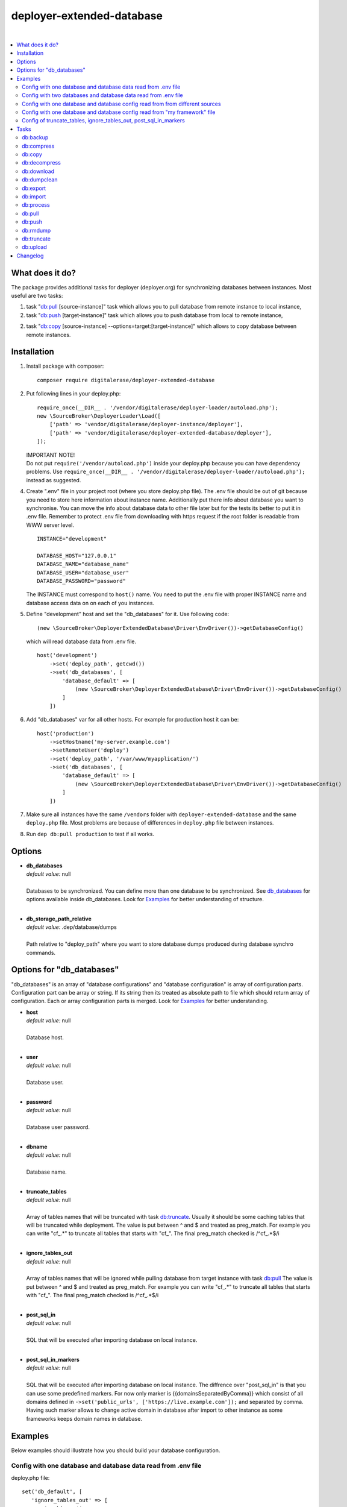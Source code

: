 deployer-extended-database
==========================

.. image:: https://scrutinizer-ci.com/g/sourcebroker/deployer-extended-database/badges/quality-score.png?b=master
   :target: https://scrutinizer-ci.com/g/sourcebroker/deployer-extended-database/?branch=master

.. image:: https://poser.pugx.org/sourcebroker/deployer-extended-database/v/stable
   :target: https://packagist.org/packages/sourcebroker/deployer-extended-database

.. image:: https://img.shields.io/badge/license-MIT-blue.svg?style=flat
   :target: https://packagist.org/packages/sourcebroker/deployer-extended-database

|

.. contents:: :local:

What does it do?
----------------

The package provides additional tasks for deployer (deployer.org) for synchronizing databases between instances.
Most useful are two tasks:

1. task "`db:pull`_ [source-instance]" task which allows you to pull database from remote instance to local instance,

2. task "`db:push`_ [target-instance]" task which allows you to push database from local to remote instance,

2. task "`db:copy`_ [source-instance] --options=target:[target-instance]" which allows to copy database between remote instances.

Installation
------------

1) Install package with composer:
   ::

      composer require digitalerase/deployer-extended-database


2) Put following lines in your deploy.php:
   ::

      require_once(__DIR__ . '/vendor/digitalerase/deployer-loader/autoload.php');
      new \SourceBroker\DeployerLoader\Load([
          ['path' => 'vendor/digitalerase/deployer-instance/deployer'],
          ['path' => 'vendor/digitalerase/deployer-extended-database/deployer'],
      ]);

   | IMPORTANT NOTE!
   | Do not put ``require('/vendor/autoload.php')`` inside your deploy.php because you can have dependency problems.
     Use ``require_once(__DIR__ . '/vendor/digitalerase/deployer-loader/autoload.php');`` instead as suggested.

4) Create ".env" file in your project root (where you store deploy.php file). The .env file should be out of
   git because you need to store here information about instance name. Additionally put there info about database
   you want to synchronise. You can move the info about database data to other file later but for the tests its better
   to put it in .env file. Remember to protect .env file from downloading with https request if the root folder
   is readable from WWW server level.
   ::

      INSTANCE="development"

      DATABASE_HOST="127.0.0.1"
      DATABASE_NAME="database_name"
      DATABASE_USER="database_user"
      DATABASE_PASSWORD="password"

   The INSTANCE must correspond to ``host()`` name. You need to put the .env file with proper INSTANCE name and
   database access data on on each of you instances.

5) Define "development" host and set the "db_databases" for it. Use following code:
   ::

      (new \SourceBroker\DeployerExtendedDatabase\Driver\EnvDriver())->getDatabaseConfig()

   which will read database data from .env file.
   ::

      host('development')
          ->set('deploy_path', getcwd())
          ->set('db_databases', [
              'database_default' => [
                  (new \SourceBroker\DeployerExtendedDatabase\Driver\EnvDriver())->getDatabaseConfig()
              ]
          ])

6) Add "db_databases" var for all other hosts. For example for production host it can be:
   ::

      host('production')
          ->setHostname('my-server.example.com')
          ->setRemoteUser('deploy')
          ->set('deploy_path', '/var/www/myapplication/')
          ->set('db_databases', [
              'database_default' => [
                  (new \SourceBroker\DeployerExtendedDatabase\Driver\EnvDriver())->getDatabaseConfig()
              ]
          ])

7) Make sure all instances have the same ``/vendors`` folder with ``deployer-extended-database`` and the same ``deploy.php`` file.
   Most problems are because of differences in ``deploy.php`` file between instances.

8) Run ``dep db:pull production`` to test if all works.

Options
-------

- | **db_databases**
  | *default value:* null
  |
  | Databases to be synchronized. You can define more than one database to be synchronized. See `db_databases`_ for
    options available inside db_databases. Look for `Examples`_ for better understanding of structure.

  |
- | **db_storage_path_relative**
  | *default value:* .dep/database/dumps
  |
  | Path relative to "deploy_path" where you want to store database dumps produced during database synchro commands.


.. _db\_databases:

Options for "db_databases"
--------------------------

"db_databases" is an array of "database configurations" and "database configuration" is array of configuration parts.
Configuration part can be array or string. If its string then its treated as absolute path to file which should
return array of configuration. Each or array configuration parts is merged. Look for `Examples`_ for better
understanding.

- | **host**
  | *default value:* null
  |
  | Database host.

  |
- | **user**
  | *default value:* null
  |
  | Database user.

  |
- | **password**
  | *default value:* null
  |
  | Database user password.

  |
- | **dbname**
  | *default value:* null
  |
  | Database name.

  |
- | **truncate_tables**
  | *default value:* null
  |
  | Array of tables names that will be truncated with task `db:truncate`_. Usually it should be some caching tables that
    will be truncated while deployment. The value is put between ^ and $ and treated as preg_match. For example
    you can write "cf\_.*" to truncate all tables that starts with "cf\_". The final preg_match checked is /^cf\_.*$/i

  |
- | **ignore_tables_out**
  | *default value:* null
  |
  | Array of tables names that will be ignored while pulling database from target instance with task `db:pull`_
    The value is put between ^ and $ and treated as preg_match. For example you can write "cf\_.*" to truncate all
    tables that starts with "cf\_". The final preg_match checked is /^cf\_.*$/i

  |
- | **post_sql_in**
  | *default value:* null
  |
  | SQL that will be executed after importing database on local instance.

  |
- | **post_sql_in_markers**
  | *default value:* null
  |
  | SQL that will be executed after importing database on local instance. The diffrence over "post_sql_in"
    is that you can use some predefined markers. For now only marker is {{domainsSeparatedByComma}} which consist of all
    domains defined in ``->set('public_urls', ['https://live.example.com']);`` and separated by comma. Having such
    marker allows to change active domain in database after import to other instance as some frameworks keeps domain
    names in database.


Examples
--------

Below examples should illustrate how you should build your database configuration.

Config with one database and database data read from .env file
++++++++++++++++++++++++++++++++++++++++++++++++++++++++++++++

deploy.php file:
::

   set('db_default', [
      'ignore_tables_out' => [
          'caching_.*'
      ]
   ]);

   host('production')
         ->setHostname('my-server.example.com')
         ->setRemoteUser('deploy')
         ->set('deploy_path', '/var/www/myapplication')
         ->set('db_databases',
            [
              'database_foo' => [
                  get('db_default'),
                  (new \SourceBroker\DeployerExtendedDatabase\Driver\EnvDriver())->getDatabaseConfig()
               ],
            ]
         );

   host('development')
         ->set('deploy_path', getcwd())
         ->set('db_databases',
            [
              'database_foo' => [
                  get('db_default'),
                  (new \SourceBroker\DeployerExtendedDatabase\Driver\EnvDriver())->getDatabaseConfig()
               ],
            ]
         );

Mind that because the db_* settings for all hosts will be the same then you can make the 'db_databases' setting global
and put it out of host configurations. Look for below example where we simplified the config.

deploy.php file:
::

   set('db_databases',
       [
           'database_foo' => [
               'ignore_tables_out' => [
                  'caching_.*'
               ]
               (new \SourceBroker\DeployerExtendedDatabase\Driver\EnvDriver())->getDatabaseConfig()
            ],
       ]
   );

   host('production')
       ->setHostname('my-server.example.com')
       ->setRemoteUser('deploy')
       ->set('deploy_path', '/var/www/myapplication/');

   host('development')
      ->set('deploy_path', getcwd());


The .env file should look then like:
::

   INSTANCE="[instance name]"

   DATABASE_HOST="127.0.0.1"
   DATABASE_NAME="database_name"
   DATABASE_USER="database_user"
   DATABASE_PASSWORD="password"

Config with two databases and database data read from .env file
+++++++++++++++++++++++++++++++++++++++++++++++++++++++++++++++

deploy.php file:
::

   set('db_databases',
       [
            'database_application1' => [
               'ignore_tables_out' => [
                  'caching_.*'
               ]
            (new \SourceBroker\DeployerExtendedDatabase\Driver\EnvDriver())->getDatabaseConfig('APP1_')
         ],
            'database_application2' => [
               'ignore_tables_out' => [
                  'cf_.*'
                ]
            (new \SourceBroker\DeployerExtendedDatabase\Driver\EnvDriver())->getDatabaseConfig('APP2_')
         ],
       ]
   );

   host('production')
       ->setHostname('my-server.example.com')
       ->setRemoteUser('deploy')
       ->set('deploy_path', '/var/www/myapplication/');

   host('development')
      ->set('deploy_path', getcwd());

The .env file should look then like:
::

   INSTANCE="[instance name]"

   APP1_DATABASE_HOST="127.0.0.1"
   APP1_DATABASE_NAME="database_name"
   APP1_DATABASE_USER="database_user"
   APP1_DATABASE_PASSWORD="password"

   APP2_DATABASE_HOST="127.0.0.1"
   APP2_DATABASE_NAME="database_name"
   APP2_DATABASE_USER="database_user"
   APP2_DATABASE_PASSWORD="password"

Config with one database and database config read from from different sources
+++++++++++++++++++++++++++++++++++++++++++++++++++++++++++++++++++++++++++++

In example we will use:

1) array,
   ::

      'ignore_tables_out' => [
                  'caching_*'
               ]

2) get() which returns array with database options,
   ``get('db_default')``

3) direct file include which returns array with database options
   ``__DIR__ . '/.dep/database/config/additional_db_config.php``

4) class/method which returns array with database options
   ``(new \YourVendor\YourPackage\Driver\MyDriver())->getDatabaseConfig()``

5) closure which returns array with database options
   ``function() { return (new \YourVendor\YourPackage\Driver\MyDriver())->getDatabaseConfig()`` }

Each of this arrays are merged to build final configuration for database synchro.

deploy.php file:
::

   set('db_default', [
      'post_sql_in' => 'UPDATE sys_domains SET hidden=1;'
   ]);

   set('db_databases',
       [
           'database_foo' => [
               [
                   'ignore_tables_out' => [
                      'caching_.*'
                   ]
               ],
               get('db_default'),
               __DIR__ . '/databases/config/additional_db_config.php',
               (new \YourVendor\YourPackage\Driver\MyDriver())->getDatabaseConfig(),
               function() {
                  return (new \YourVendor\YourPackage\Driver\MyDriver())->getDatabaseConfig();
               }
            ],
       ]
   );

   host('production')
       ->setHostname('my-server.example.com')
       ->setRemoteUser('deploy')
       ->set('deploy_path', '/var/www/myapplication/');

   host('development')
      ->set('deploy_path', getcwd());


Config with one database and database config read from "my framework" file
++++++++++++++++++++++++++++++++++++++++++++++++++++++++++++++++++++++++++

Its advisable that you create you own special method that will return you framework database data. In below example
its call to ``\YourVendor\YourPackage\Driver\MyDriver()``. This way you do not need to repeat the data of database
in .env file. In that case .env file should hold only INSTANCE.
::

   set('db_databases',
          [
              'database_default' => [
                  (new \YourVendor\YourPackage\Driver\MyDriver())->getDatabaseConfig()
              ],
          ]
      );


Config of truncate_tables, ignore_tables_out, post_sql_in_markers
+++++++++++++++++++++++++++++++++++++++++++++++++++++++++++++++++

Real life example for CMS TYPO3:
::

   set('db_default', [
       'truncate_tables' => [
           'cf_.*'
       ],
       'ignore_tables_out' => [
           'cf_.*',
           'cache_.*',
           'be_sessions',
           'fe_sessions',
           'sys_file_processedfile',
           'tx_devlog',
       ],
   ]);


Tasks
-----

db:backup
+++++++++

Backup database. In background, on target instance, two tasks are executed 'db:export' and 'db:compress'. Results are
stored in "{{deploy_path}}/.dep/databases/dumps/".

If releases folder will be detected then it adds info about release in dumpcode name like in this example:
``2017-12-04_00:20:22#server=live#dbcode=database_default#dumpcode=backup_for_release_160_ec77cb6bc0e941b0ac92e2109ad7b04e#type=structure.sql.gz``

**Example**
::

   dep db:backup development
   dep db:backup production
   dep db:backup production --options=dumpcode:mycode

db:compress
+++++++++++

Compress dumps with given dumpcode stored in folder "{{deploy_path}}/.dep/databases/dumps/" on target instance.
There is required option ``--options=dumpcode:[value]`` to be passed.

Look for config vars 'db_compress_suffix', 'db_compress_command', 'db_uncompress_command' for possible ways to overwrite
standard gzip compression with your own.

**Example**
::

   dep db:compress production --options=dumpcode:0772a8d396911951022db5ea385535f6


db:copy
+++++++

This command allows you to copy database between instances.
::

   dep db:copy [source-instance] --options=target:[target-instance]

In the background it runs several other tasks to accomplish this. Lets assume we want to copy database from production
to staging instance. We will run following command on you local instance:
::

   dep db:copy production --options=target:staging

Here are the tasks that will be run in background:

In below description:
   * source instance = production
   * target instance = staging
   * local instance = development

1) First it runs ``dep db:export production --options=dumpcode:123456`` task on source instance. The dumps from export task are stored
   in folder "{{deploy_path}}/.dep/databases/dumps/" on target instance.

2) Then it runs ``db:download production --options=dumpcode:123456`` on local instance to download dump files from live instance from
   folder "{{deploy_path}}/.dep/databases/dumps/" to local instance to folder "{{deploy_path}}/.dep/databases/dumps/".

3) Then it runs ``db:process development --options=dumpcode:123456`` on local instance to make some operations directly on SQL dumps files.

4) Then it runs ``db:upload staging --options=dumpcode:123456`` on local instance. This task takes dump files with code:123456
   and send it to staging instance and store it in folder "{{deploy_path}}/.dep/databases/dumps/".

5) Finally it runs ``db:import staging --options=dumpcode:123456`` on target instance. This task reads dumps with code:123456 from folder
   "{{deploy_path}}/.dep/databases/dumps/" on dev instance and import it to database.

6) At the very end it removes dumps it just imported in step 5 with command ``db:rmdump dev --options=dumpcode:123456``

Copy to instance defined in ``instance_live_name`` (default ``production``) is special case.
If you copy to highest instance then by default you will be asked twice if you really want to.
You can disable asking by setting ``db_allow_copy_live_force`` to ``true``.
You can also forbid copy to live instance by setting ``db_allow_copy_live`` to ``false``.

db:decompress
+++++++++++++

Decompress dumps with given dumpcode stored in folder "{{deploy_path}}/.dep/databases/dumps/" on target instance.
There is required option ``--options=dumpcode:[value]`` to be passed.

Look for config vars 'db_compress_suffix', 'db_compress_command', 'db_uncompress_command' for possible ways to overwrite
standard gzip compression with your own.

**Example**
::

   dep db:decompress live --options=dumpcode:0772a8d396911951022db5ea385535f6

db:download
+++++++++++

Download database dumps with selected dumpcode from folder "{{deploy_path}}/.dep/databases/dumps/" on target instance
and store it in folder "{{deploy_path}}/.dep/databases/dumps/" on local instance.
There is required option ``--options=dumpcode:[value]`` to be passed.

**Example**
::

   dep db:download production --options=dumpcode:0772a8d396911951022db5ea385535f6

db:dumpclean
++++++++++++

Clean database dump storage on target instance. By default it removes all dumps except last five but you can set your
values and also change the values depending on instance.

**Example**
::

   set('db_dumpclean_keep', 10); // keep last 10 dumps for all instances

   set('db_dumpclean_keep', [
      'live' => 10 // keep last 10 dumps for live instance dumps
      'dev' => 5   // keep last 5 dumps for dev instance dumps
      '*' => 2     // keep last 5 dumps for all other instances dumps
   ]);

   dep db:dumpclean live

db:export
+++++++++

Dump database to folder on local instance located by default in "{{deploy_path}}/.dep/databases/dumps/".
Dumps will be stored in two separate files. One with tables structure. The second with data only.
There is option ``--options=dumpcode:[value]`` that can be passed. If there is no dumpcode then its created and returned as
json structure.

**Example**

Example task call:
::

   dep db:export production

Example output files located in folder {{deploy_path}}/.dep/databases/dumps/:
::

   2017-02-26_14:56:08#server=live#dbcode=database_default#type=data#dumpcode=362d7ca0ff065f489c9b79d0a73720f5.sql
   2017-02-26_14:56:08#server=live#dbcode=database_default#type=structure#dumpcode=362d7ca0ff065f489c9b79d0a73720f5.sql


Example task call with own dumpcode=
::

   dep db:export production --options=dumpcode:mycode

Example output files:
::

   2017-02-26_14:56:08#server=live#dbcode=database_default#type=data#dumpcode=mycode.sql
   2017-02-26_14:56:08#server=live#dbcode=database_default#type=structure#dumpcode=mycode.sql

db:import
+++++++++

Import database dump files from local instance folder "{{deploy_path}}/.dep/databases/dumps/" to local database(s).
There is required option ``--options=dumpcode:[value]`` to be passed.

**Example**
::

   dep db:import staging --options=dumpcode:0772a8d396911951022db5ea385535f66

db:process
++++++++++

This command will run some defined commands on pure sql file as its sometimes needed to remove or replace some strings
directly on sql file before importing. There is required option ``--options=dumpcode:[value]`` to be passed.

**Example**
::

   dep db:process staging --options=dumpcode:0772a8d396911951022db5ea385535f66

db:pull
+++++++

This command allows you to pull database from target instance to local instance.
In the background it runs several other tasks to accomplish this.

Here is the list of tasks that will be done when you execute "db:pull":

1) First it runs `db:export`_ task on target instance and get the "dumpcode" as return to use it in next commands.
2) Then it runs `db:download`_ on local instance (with "dumpcode" value from first task).
3) Then it runs `db:process`_ on local instance (with "dumpcode" value from first task).
4) Then it runs `db:import`_ on local instance (with "dumpcode" value from first task).

Pull to instance defined in ``instance_live_name`` (default ``production``) is special case.
If you pull to highest instance then by default you will be asked twice if you really want to.
You can disable asking by setting ``db_allow_pull_live_force`` to ``true``.
You can also forbid pull to live instance by setting ``db_allow_pull_live`` to ``false``.

**Example**
::

   dep db:pull production


db:push
+++++++

This command allows you to push database from local instance to remote instance.
In the background it runs several other tasks to accomplish this.

Here is the list of tasks that will be done when you execute "db:push":

1) First it runs `db:export`_ task on local instance and get the "dumpcode" as return to use it in next commands.
2) Then it runs `db:upload`_ on local instance with remote as argument (with "dumpcode" value from first task).
3) Then it runs `db:process`_ on remote instance (with "dumpcode" value from first task).
4) Then it runs `db:import`_ on remote instance (with "dumpcode" value from first task).

Push to instance defined in ``instance_live_name`` (default ``production``) is special case.
If you push to highest instance then by default you will be asked twice if you really want to.
You can disable asking by setting ``db_allow_push_live_force`` to ``true``.
You can also forbid push to live instance by setting ``db_allow_push_live`` to ``false``.

**Example**
::

   dep db:push production

db:rmdump
+++++++++

This command will remove all dumps with given dumpcode (compressed and uncompressed).
There is required option ``--options=dumpcode:[value]`` to be passed.

**Example**
::

   dep db:rmdump production --options=dumpcode:0772a8d396911951022db5ea385535f66

db:truncate
+++++++++++

This command allows you to truncate database tables defined in database config var "truncate_tables".
No dumpcode is needed because it operates directly on database.

**Example**
Truncate local instance databases tables.
::

   dep db:truncate

Truncate live instance databases tables.
::

   dep db:truncate production

db:upload
+++++++++

Upload database dumps with selected dumpcode from folder "{{deploy_path}}/.dep/databases/dumps/" on local instance and
store it in folder "{{deploy_path}}/.dep/databases/dumps/" on target instance.
There is required option ``--options=dumpcode:[value]`` to be passed.

**Example**
::

   dep db:upload production --options=dumpcode:0772a8d396911951022db5ea385535f6


Changelog
---------

See https://github.com/sourcebroker/deployer-extended-database/blob/master/CHANGELOG.rst
